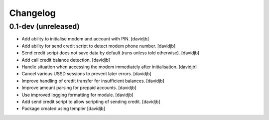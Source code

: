 Changelog
=========

0.1-dev (unreleased)
--------------------

- Add ability to initialise modem and account with PIN.
  [davidjb]
- Add ability for send credit script to detect modem phone number.
  [davidjb]
- Send credit script does not save data by default (runs unless told otherwise).
  [davidjb]
- Add call credit balance detection.
  [davidjb]
- Handle situation when accessing the modem immediately after initialisation.
  [davidjb]
- Cancel various USSD sessions to prevent later errors.
  [davidjb]
- Improve handling of credit transfer for insufficient balances.
  [davidjb]
- Improve amount parsing for prepaid accounts.
  [davidjb]
- Use improved logging formatting for module.
  [davidjb]
- Add send credit script to allow scripting of sending credit.
  [davidjb]
- Package created using templer
  [davidjb]
